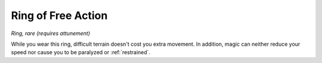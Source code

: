 Ring of Free Action
~~~~~~~~~~~~~~~~~~~


.. https://stackoverflow.com/questions/11984652/bold-italic-in-restructuredtext

.. raw:: html

   <style type="text/css">
     span.bolditalic {
       font-weight: bold;
       font-style: italic;
     }
   </style>

.. role:: bi
   :class: bolditalic


*Ring, rare (requires attunement)*

While you wear this ring, difficult terrain doesn't cost you extra
movement. In addition, magic can neither reduce your speed nor cause you
to be paralyzed or :ref:`restrained`.

